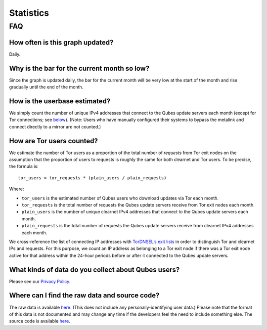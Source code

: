 ==========
Statistics
==========

.. container:: center-block more-bottom

FAQ
===

How often is this graph updated?
--------------------------------

Daily.

Why is the bar for the current month so low?
--------------------------------------------

Since the graph is updated daily, the bar for the current month will be
very low at the start of the month and rise gradually until the end of
the month.

How is the userbase estimated?
------------------------------

We simply count the number of unique IPv4 addresses that connect to the
Qubes update servers each month (except for Tor connections; see
`below <#how-are-tor-users-counted>`__). (Note: Users who have manually
configured their systems to bypass the metalink and connect directly to
a mirror are not counted.)

How are Tor users counted?
--------------------------

We estimate the number of Tor users as a proportion of the total number
of *requests* from Tor exit nodes on the assumption that the proportion
of users to requests is roughly the same for both clearnet and Tor
users. To be precise, the formula is:

::

   tor_users = tor_requests * (plain_users / plain_requests)

Where:

-  ``tor_users`` is the estimated number of Qubes users who download
   updates via Tor each month.
-  ``tor_requests`` is the total number of requests the Qubes update
   servers receive from Tor exit nodes each month.
-  ``plain_users`` is the number of unique clearnet IPv4 addresses that
   connect to the Qubes update servers each month.
-  ``plain_requests`` is the total number of requests the Qubes update
   servers receive from clearnet IPv4 addresses each month.

We cross-reference the list of connecting IP addresses with `TorDNSEL’s
exit
lists <https://metrics.torproject.org/collector.html#type-tordnsel>`__
in order to distinguish Tor and clearnet IPs and requests. For this
purpose, we count an IP address as belonging to a Tor exit node if there
was a Tor exit node active for that address within the 24-hour periods
before or after it connected to the Qubes update servers.

What kinds of data do you collect about Qubes users?
----------------------------------------------------

Please see our `Privacy Policy </privacy/>`__.

Where can I find the raw data and source code?
----------------------------------------------

The raw data is available
`here <https://tools.qubes-os.org/counter/stats.json>`__. (This does not
include any personally-identifying user data.) Please note that the
format of this data is not documented and may change any time if the
developers feel the need to include something else. The source code is
available `here <https://github.com/woju/qubes-stats>`__.
